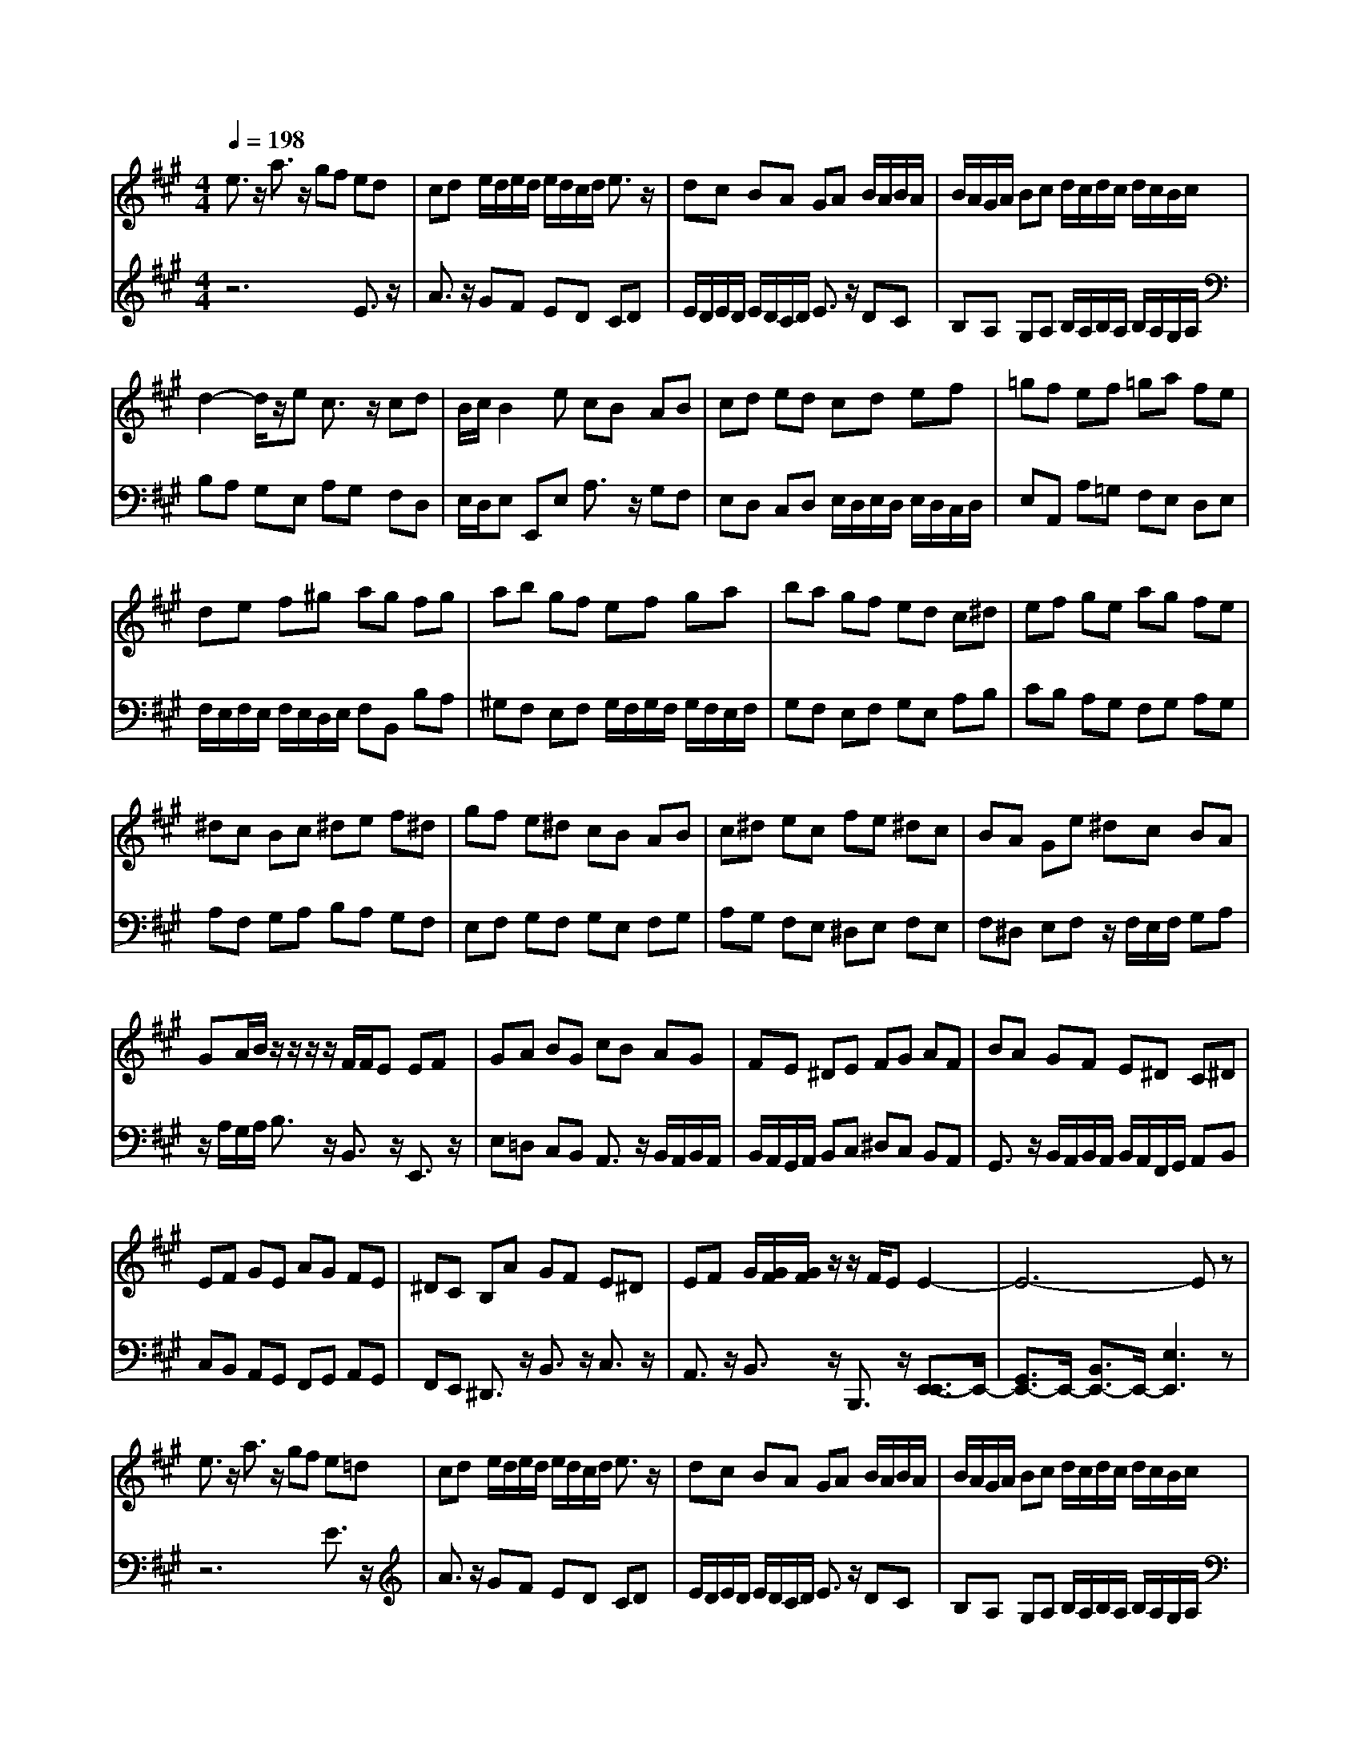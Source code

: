 % input file /afs/.ir/users/q/u/quinlanj/cs221/project/training_data/bwv806j.mid
% format 1 file 4 tracks
X: 1
T: 
M: 4/4
L: 1/8
Q:1/4=198
K:A % 3 sharps
%untitled
% Time signature=1/8  MIDI-clocks/click=12  32nd-notes/24-MIDI-clocks=8
% MIDI Key signature, sharp/flats=0  minor=0
% Time signature=6/8  MIDI-clocks/click=12  32nd-notes/24-MIDI-clocks=8
% Time signature=5/8  MIDI-clocks/click=12  32nd-notes/24-MIDI-clocks=8
% Time signature=1/8  MIDI-clocks/click=12  32nd-notes/24-MIDI-clocks=8
% Time signature=6/8  MIDI-clocks/click=12  32nd-notes/24-MIDI-clocks=8
% Time signature=5/8  MIDI-clocks/click=12  32nd-notes/24-MIDI-clocks=8
% Time signature=1/8  MIDI-clocks/click=12  32nd-notes/24-MIDI-clocks=8
% Time signature=6/8  MIDI-clocks/click=12  32nd-notes/24-MIDI-clocks=8
% Time signature=5/8  MIDI-clocks/click=12  32nd-notes/24-MIDI-clocks=8
% Time signature=1/8  MIDI-clocks/click=12  32nd-notes/24-MIDI-clocks=8
% Time signature=6/8  MIDI-clocks/click=12  32nd-notes/24-MIDI-clocks=8
% Time signature=5/8  MIDI-clocks/click=12  32nd-notes/24-MIDI-clocks=8
V:1
%English Suite 1, 10. Gigout
%%MIDI program 0
e3/2z/2 a3/2z/2 gf ed|cd e/2d/2e/2d/2 e/2d/2c/2d/2 e3/2z/2|dc BA GA B/2A/2B/2A/2|B/2A/2G/2A/2 Bc d/2c/2d/2c/2 d/2c/2B/2c/2|
d2- d/2z/2e c3/2z/2 cd|B/2c/2B2e cB AB|cd ed cd ef|=gf ef =ga fe|
de f^g ag fg|ab gf ef ga|ba gf ed c^d|ef ge ag fe|
^dc Bc ^de f^d|gf e^d cB AB|c^d ec fe ^dc|BA Ge ^dc BA|
GA/2B/2 z/2z/2z/2z/2 F/2F/2E EF|GA BG cB AG|FE ^DE FG AF|BA GF E^D C^D|
EF GE AG FE|^DC B,A GF E^D|EF G/2[G/2F/2][G/2F/2]z/2 z/2F/2E E2-|E6- Ez|
e3/2z/2 a3/2z/2 gf e=d|cd e/2d/2e/2d/2 e/2d/2c/2d/2 e3/2z/2|dc BA GA B/2A/2B/2A/2|B/2A/2G/2A/2 Bc d/2c/2d/2c/2 d/2c/2B/2c/2|
d2- d/2z/2e c3/2z/2 cd|B/2c/2B2e cB AB|cd ed cd ef|=gf ef =ga fe|
de f^g ag fg|ab gf ef ga|ba gf ed c^d|ef ge ag fe|
^dc Bc ^de f^d|gf e^d cB AB|c^d ec fe ^dc|BA Ge ^dc BA|
GA/2B/2 z/2z/2z/2z/2 F/2F/2E EF|GA BG cB AG|FE ^DE FG AF|BA GF E^D C^D|
EF GE AG FE|^DC B,A GF E^D|EF G/2[G/2F/2][G/2F/2]z/2 z/2F/2E E2-|E6- Ez|
B3/2z/2 E3/2z/2 FG AB|AB c/2B/2c/2B/2 c/2B/2A/2B/2 c=d|cB A=G Ff ed|cB ^AB c/2B/2c/2B/2 c/2B/2^A/2B/2|
cd e/2d/2e/2d/2 e/2d/2c/2d/2 e2-|e/2z/2f2<d2e d/2c/2d/2c/2|d/2c/2f ^dB c^d ef|ef =g/2f/2=g/2f/2 =g/2f/2e/2f/2 =ga|
=gf e=d =cb a=g|fe ^de f/2e/2f/2e/2 f/2e/2=d/2e/2|f=g a/2=g/2a/2=g/2 a/2=g/2f/2=g/2 a2-|a/2z/2b =g/2f/2=g2a f/2=g/2f-|
f/2z/2b ^ga gf ed|^cB =AB cd ed|cB A=G FE =DE|F=G AD d4-|
dB ^GB E3/2z/2 EA|c4- cA FA|Dc BG EG CB|AF DF B,A GE|
FG AB AB c/2B/2c/2B/2|c/2B/2A/2B/2 cA Bc de|de f/2e/2f/2e/2 f/2e/2d/2e/2 fd|ef =ga ^ga b/2a/2b/2a/2|
b/2a/2g/2a/2 ba gf ed|cB AB cd ed|cB A=G Fe dc|BA ^GE FG AG|
AB A/2G/2A/2G/2 A/2G/2F/2G/2 AB|cd ec fe dc|BA GA Bc dB|ed cB AG FG|
AB cA dc BA|GF Ed cB AG|AB z/2z/2z/2z/2 z/2z/2[c/2A/2-]A/2 A2-|A6- Az|
B3/2z/2 E3/2z/2 FG AB|AB c/2B/2c/2B/2 c/2B/2A/2B/2 cd|cB A=G Ff ed|cB ^AB c/2B/2c/2B/2 c/2B/2^A/2B/2|
cd e/2d/2e/2d/2 e/2d/2c/2d/2 e2-|e/2z/2f2<d2e d/2c/2d/2c/2|d/2c/2f ^dB c^d ef|ef =g/2f/2=g/2f/2 =g/2f/2e/2f/2 =ga|
=gf e=d =cb a=g|fe ^de f/2e/2f/2e/2 f/2e/2=d/2e/2|f=g a/2=g/2a/2=g/2 a/2=g/2f/2=g/2 a2-|a/2z/2b =g/2f/2=g2a f/2=g/2f-|
f/2z/2b ^ga gf ed|^cB =AB cd ed|cB A=G FE DE|F=G AD d4-|
dB ^GB E3/2z/2 EA|c4- cA FA|Dc BG EG CB|AF DF B,A GE|
FG AB AB c/2B/2c/2B/2|c/2B/2A/2B/2 cA Bc de|de f/2e/2f/2e/2 f/2e/2d/2e/2 fd|ef =ga ^ga b/2a/2b/2a/2|
b/2a/2g/2a/2 ba gf ed|cB AB cd ed|cB A=G Fe dc|BA ^GE FG AG|
AB A/2G/2A/2G/2 A/2G/2F/2G/2 AB|cd ec fe dc|BA GA Bc dB|ed cB AG FG|
AB cA dc BA|GF Ed cB AG|AB z/2z/2z/2z/2 z/2z/2[c/2A/2-]A/2 A2-|A6- A
V:2
%J.S. Bach, Edition Wood
%%MIDI program 0
z6 E3/2z/2|A3/2z/2 GF ED CD|E/2D/2E/2D/2 E/2D/2C/2D/2 E3/2z/2 DC|B,A, G,A, B,/2A,/2B,/2A,/2 B,/2A,/2G,/2A,/2|
B,A, G,E, A,G, F,D,|E,/2D,/2E, E,,E, A,3/2z/2 G,F,|E,D, C,D, E,/2D,/2E,/2D,/2 E,/2D,/2C,/2D,/2|E,A,, A,=G, F,E, D,E,|
F,/2E,/2F,/2E,/2 F,/2E,/2D,/2E,/2 F,B,, B,A,|^G,F, E,F, G,/2F,/2G,/2F,/2 G,/2F,/2E,/2F,/2|G,F, E,F, G,E, A,B,|CB, A,G, F,G, A,G,|
A,F, G,A, B,A, G,F,|E,F, G,F, G,E, F,G,|A,G, F,E, ^D,E, F,E,|F,^D, E,F, z/2F,/2E,/2F,/2 G,A,|
z/2A,/2G,/2A,/2 B,3/2z/2 B,,3/2z/2 E,,3/2z/2|E,=D, C,B,, A,,3/2z/2 B,,/2A,,/2B,,/2A,,/2|B,,/2A,,/2G,,/2A,,/2 B,,C, ^D,C, B,,A,,|G,,3/2z/2 B,,/2A,,/2B,,/2A,,/2 B,,/2A,,/2F,,/2G,,/2 A,,B,,|
C,B,, A,,G,, F,,G,, A,,G,,|F,,E,, ^D,,3/2z/2 B,,3/2z/2 C,3/2z/2|A,,3/2z/2 B,,3/2z/2 B,,,3/2z/2 [E,,3/2-E,,3/2]E,,/2-|[G,,3/2E,,3/2-]E,,/2- [B,,3/2E,,3/2-]E,,/2- [E,3E,,3]z|
z6 E3/2z/2|A3/2z/2 GF ED CD|E/2D/2E/2D/2 E/2D/2C/2D/2 E3/2z/2 DC|B,A, G,A, B,/2A,/2B,/2A,/2 B,/2A,/2G,/2A,/2|
B,A, G,E, A,G, F,=D,|E,/2D,/2E, E,,E, A,3/2z/2 G,F,|E,D, C,D, E,/2D,/2E,/2D,/2 E,/2D,/2C,/2D,/2|E,A,, A,=G, F,E, D,E,|
F,/2E,/2F,/2E,/2 F,/2E,/2D,/2E,/2 F,B,, B,A,|^G,F, E,F, G,/2F,/2G,/2F,/2 G,/2F,/2E,/2F,/2|G,F, E,F, G,E, A,B,|CB, A,G, F,G, A,G,|
A,F, G,A, B,A, G,F,|E,F, G,F, G,E, F,G,|A,G, F,E, ^D,E, F,E,|F,^D, E,F, z/2F,/2E,/2F,/2 G,A,|
z/2A,/2G,/2A,/2 B,3/2z/2 B,,3/2z/2 E,,3/2z/2|E,=D, C,B,, A,,3/2z/2 B,,/2A,,/2B,,/2A,,/2|B,,/2A,,/2G,,/2A,,/2 B,,C, ^D,C, B,,A,,|G,,3/2z/2 B,,/2A,,/2B,,/2A,,/2 B,,/2A,,/2F,,/2G,,/2 A,,B,,|
C,B,, A,,G,, F,,G,, A,,G,,|F,,E,, ^D,,3/2z/2 B,,3/2z/2 C,3/2z/2|A,,3/2z/2 B,,3/2z/2 B,,,3/2z/2 [E,,3/2-E,,3/2]E,,/2-|[G,,3/2E,,3/2-]E,,/2- [B,,3/2E,,3/2-]E,,/2- [E,3E,,3]z|
z8|z4 E,3/2z/2 A,,3/2z/2|B,,C, =D,E, D,E, F,/2E,/2F,/2E,/2|F,/2E,/2D,/2E,/2 F,3/2z/2 E,D, C,B,,|
^A,,B,, D,/2C,/2D,/2C,/2 D,/2C,/2=A,,/2B,,/2 C,F,,|G,,^A,, B,,C, D,B,, F,3/2z/2|F,,3/2z/2 B,,3z3|z4 B,3/2z/2 E,3/2z/2|
F,=G, A,B, A,B, =C/2B,/2=C/2B,/2|=C/2B,/2A,/2B,/2 =CB, A,=G, F,E,|^D,E, F,/2E,/2F,/2E,/2 F,/2E,/2^D,/2E,/2 F,B,,|C,^D, E,F, =G,E, B,3/2z/2|
B,,3/2z/2 E,,3/2z/2 F,,G,, =A,,B,,|A,,B,, C,/2B,,/2C,/2B,,/2 C,/2B,,/2A,,/2B,,/2 C,A,,|B,,C, =D,E, D,E, F,/2E,/2F,/2E,/2|F,/2E,/2D,/2E,/2 F,2- F,/2z/2D, B,,D,|
G,,2- G,,/2z/2E, ^G,E, A,2-|A,/2z/2E, A,,C,2<=D,,2F,,|G,,3B,,2<C,2E,|F,A, B,A, F,B,, E,A,|
G,F, E,D, C,D, E,D,|C,B,, A,,D, C,B,, A,,=G,,|F,,=G,, A,,=G,, F,,E,, D,,F,,|=G,,A,, B,,C, D,E, D,C,|
B,,A,, ^G,,E,, F,,G,, A,,B,,|A,,B,, C,/2B,,/2C,/2B,,/2 C,/2B,,/2A,,/2B,,/2 C,B,,|A,,B,, C,A,, D,C, B,,C,|D,B,, E,F, E,D, C,B,,|
C,D, E,3/2z/2 E,,3/2z/2 A,,3/2z/2|A,G, F,E, D,3/2z/2 E,/2D,/2E,/2D,/2|E,/2D,/2C,/2D,/2 E,F, G,F, E,D,|C,3/2z/2 D,/2C,/2D,/2C,/2 D,/2C,/2B,,/2C,/2 D,E,|
F,E, D,C, B,,C, D,C,|B,,A,, G,,3/2z/2 E,3/2z/2 F,3/2z/2|D,3/2z/2 E,3/2z/2 E,,3/2z/2 [A,,,3/2-A,,,3/2]A,,,/2-|[C,,3/2A,,,3/2-]A,,,/2- [E,,3/2A,,,3/2-]A,,,/2- [A,,3A,,,3]z|
z8|z4 E,3/2z/2 A,,3/2z/2|B,,C, D,E, D,E, F,/2E,/2F,/2E,/2|F,/2E,/2D,/2E,/2 F,3/2z/2 E,D, C,B,,|
^A,,B,, D,/2C,/2D,/2C,/2 D,/2C,/2=A,,/2B,,/2 C,F,,|G,,^A,, B,,C, D,B,, F,3/2z/2|F,,3/2z/2 B,,3z3|z4 B,3/2z/2 E,3/2z/2|
F,=G, A,B, A,B, =C/2B,/2=C/2B,/2|=C/2B,/2A,/2B,/2 =CB, A,=G, F,E,|^D,E, F,/2E,/2F,/2E,/2 F,/2E,/2^D,/2E,/2 F,B,,|C,^D, E,F, =G,E, B,3/2z/2|
B,,3/2z/2 E,,3/2z/2 F,,G,, =A,,B,,|A,,B,, C,/2B,,/2C,/2B,,/2 C,/2B,,/2A,,/2B,,/2 C,A,,|B,,C, =D,E, D,E, F,/2E,/2F,/2E,/2|F,/2E,/2D,/2E,/2 F,2- F,/2z/2D, B,,D,|
G,,2- G,,/2z/2E, ^G,E, A,2-|A,/2z/2E, A,,C,2<D,,2F,,|G,,3B,,2<C,2E,|F,A, B,A, F,B,, E,A,|
G,F, E,D, C,D, E,D,|C,B,, A,,D, C,B,, A,,=G,,|F,,=G,, A,,=G,, F,,E,, D,,F,,|=G,,A,, B,,C, D,E, D,C,|
B,,A,, ^G,,E,, F,,G,, A,,B,,|A,,B,, C,/2B,,/2C,/2B,,/2 C,/2B,,/2A,,/2B,,/2 C,B,,|A,,B,, C,A,, D,C, B,,C,|D,B,, E,F, E,D, C,B,,|
C,D, E,3/2z/2 E,,3/2z/2 A,,3/2z/2|A,G, F,E, D,3/2z/2 E,/2D,/2E,/2D,/2|E,/2D,/2C,/2D,/2 E,F, G,F, E,D,|C,3/2z/2 D,/2C,/2D,/2C,/2 D,/2C,/2B,,/2C,/2 D,E,|
F,E, D,C, B,,C, D,C,|B,,A,, G,,3/2z/2 E,3/2z/2 F,3/2z/2|D,3/2z/2 E,3/2z/2 E,,3/2z/2 [A,,,3/2-A,,,3/2]A,,,/2-|[C,,3/2A,,,3/2-]A,,,/2- [E,,3/2A,,,3/2-]A,,,/2- [A,,3A,,,3]
%Arr. Gary Bricault, (c) 1997
